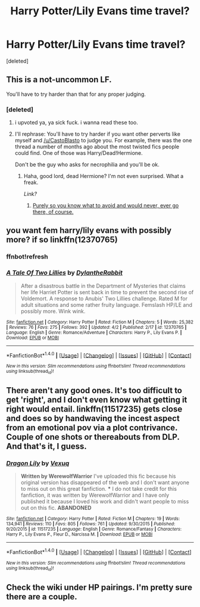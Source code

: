 #+TITLE: Harry Potter/Lily Evans time travel?

* Harry Potter/Lily Evans time travel?
:PROPERTIES:
:Score: 7
:DateUnix: 1494256199.0
:DateShort: 2017-May-08
:END:
[deleted]


** This is a not-uncommon LF.

You'll have to try harder than that for any proper judging.
:PROPERTIES:
:Author: Averant
:Score: 3
:DateUnix: 1494289692.0
:DateShort: 2017-May-09
:END:

*** [deleted]
:PROPERTIES:
:Score: 5
:DateUnix: 1494289784.0
:DateShort: 2017-May-09
:END:

**** i upvoted ya, ya sick fuck. i wanna read these too.
:PROPERTIES:
:Author: CastoBlasto
:Score: 3
:DateUnix: 1494292100.0
:DateShort: 2017-May-09
:END:


**** I'll rephrase: You'll have to try harder if you want other perverts like myself and [[/u/CastoBlasto]] to judge you. For example, there was the one thread a number of months ago about the most twisted fics people could find. One of those was Harry/Dead!Hermione.

Don't be the guy who asks for necrophilia and you'll be ok.
:PROPERTIES:
:Author: Averant
:Score: 2
:DateUnix: 1494295928.0
:DateShort: 2017-May-09
:END:

***** Haha, good lord, dead Hermione? I'm not even surprised. What a freak.

/Link?/
:PROPERTIES:
:Author: DatKidNamedCara
:Score: 3
:DateUnix: 1494298422.0
:DateShort: 2017-May-09
:END:

****** [[http://archiveofourown.org/series/314390][Purely so you know what to avoid and would never, ever go there, of course.]]
:PROPERTIES:
:Author: Averant
:Score: 2
:DateUnix: 1494298856.0
:DateShort: 2017-May-09
:END:


** you want fem harry/lily evans with possibly more? if so linkffn(12370765)
:PROPERTIES:
:Score: 2
:DateUnix: 1494260179.0
:DateShort: 2017-May-08
:END:

*** ffnbot!refresh
:PROPERTIES:
:Author: NouvelleVoix
:Score: 1
:DateUnix: 1494300436.0
:DateShort: 2017-May-09
:END:


*** [[http://www.fanfiction.net/s/12370765/1/][*/A Tale Of Two Lillies/*]] by [[https://www.fanfiction.net/u/6664607/DylantheRabbit][/DylantheRabbit/]]

#+begin_quote
  After a disastrous battle in the Department of Mysteries that claims her life Harriet Potter is sent back in time to prevent the second rise of Voldemort. A response to Anubis' Two Lillies challenge. Rated M for adult situations and some rather fruity language. Femslash HP/LE and possibly more. Wink wink.
#+end_quote

^{/Site/: [[http://www.fanfiction.net/][fanfiction.net]] *|* /Category/: Harry Potter *|* /Rated/: Fiction M *|* /Chapters/: 5 *|* /Words/: 25,382 *|* /Reviews/: 76 *|* /Favs/: 275 *|* /Follows/: 392 *|* /Updated/: 4/2 *|* /Published/: 2/17 *|* /id/: 12370765 *|* /Language/: English *|* /Genre/: Romance/Adventure *|* /Characters/: Harry P., Lily Evans P. *|* /Download/: [[http://www.ff2ebook.com/old/ffn-bot/index.php?id=12370765&source=ff&filetype=epub][EPUB]] or [[http://www.ff2ebook.com/old/ffn-bot/index.php?id=12370765&source=ff&filetype=mobi][MOBI]]}

--------------

*FanfictionBot*^{1.4.0} *|* [[[https://github.com/tusing/reddit-ffn-bot/wiki/Usage][Usage]]] | [[[https://github.com/tusing/reddit-ffn-bot/wiki/Changelog][Changelog]]] | [[[https://github.com/tusing/reddit-ffn-bot/issues/][Issues]]] | [[[https://github.com/tusing/reddit-ffn-bot/][GitHub]]] | [[[https://www.reddit.com/message/compose?to=tusing][Contact]]]

^{/New in this version: Slim recommendations using/ ffnbot!slim! /Thread recommendations using/ linksub(thread_id)!}
:PROPERTIES:
:Author: FanfictionBot
:Score: 1
:DateUnix: 1494300446.0
:DateShort: 2017-May-09
:END:


** There aren't any good ones. It's too difficult to get 'right', and I don't even know what getting it right would entail. linkffn(11517235) gets close and does so by handwaving the incest aspect from an emotional pov via a plot contrivance. Couple of one shots or thereabouts from DLP. And that's it, I guess.
:PROPERTIES:
:Author: finebalance
:Score: 2
:DateUnix: 1494321447.0
:DateShort: 2017-May-09
:END:

*** [[http://www.fanfiction.net/s/11517235/1/][*/Dragon Lily/*]] by [[https://www.fanfiction.net/u/5116396/Vexuq][/Vexuq/]]

#+begin_quote
  **Written by WerewolfWarrior** I've uploaded this fic because his original version has disappeared of the web and I don't want anyone to miss out on this great fanfiction. *** I do not take credit for this fanfiction, it was written by WerewolfWarrior and I have only published it because I loved his work and didn't want people to miss out on this fic. **ABANDONED**
#+end_quote

^{/Site/: [[http://www.fanfiction.net/][fanfiction.net]] *|* /Category/: Harry Potter *|* /Rated/: Fiction M *|* /Chapters/: 19 *|* /Words/: 134,941 *|* /Reviews/: 110 *|* /Favs/: 805 *|* /Follows/: 761 *|* /Updated/: 9/30/2015 *|* /Published/: 9/20/2015 *|* /id/: 11517235 *|* /Language/: English *|* /Genre/: Romance/Fantasy *|* /Characters/: Harry P., Lily Evans P., Fleur D., Narcissa M. *|* /Download/: [[http://www.ff2ebook.com/old/ffn-bot/index.php?id=11517235&source=ff&filetype=epub][EPUB]] or [[http://www.ff2ebook.com/old/ffn-bot/index.php?id=11517235&source=ff&filetype=mobi][MOBI]]}

--------------

*FanfictionBot*^{1.4.0} *|* [[[https://github.com/tusing/reddit-ffn-bot/wiki/Usage][Usage]]] | [[[https://github.com/tusing/reddit-ffn-bot/wiki/Changelog][Changelog]]] | [[[https://github.com/tusing/reddit-ffn-bot/issues/][Issues]]] | [[[https://github.com/tusing/reddit-ffn-bot/][GitHub]]] | [[[https://www.reddit.com/message/compose?to=tusing][Contact]]]

^{/New in this version: Slim recommendations using/ ffnbot!slim! /Thread recommendations using/ linksub(thread_id)!}
:PROPERTIES:
:Author: FanfictionBot
:Score: 1
:DateUnix: 1494321451.0
:DateShort: 2017-May-09
:END:


** Check the wiki under HP pairings. I'm pretty sure there are a couple.
:PROPERTIES:
:Score: 1
:DateUnix: 1494283996.0
:DateShort: 2017-May-09
:END:

